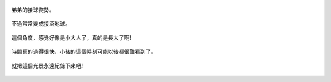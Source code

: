 .. title: 今日Photo Diary - 2013/06/16 (三)
.. slug: 20130616c
.. date: 20130723 23:58:32
.. tags: 生活日記
.. link: 
.. description: Created at 20130723 20:32:14
.. ===================================Metadata↑================================================
.. 記得加tags: 人生省思,流浪動物,生活日記,學習與閱讀,英文,mathjax,自由的程式人生,書寫人生,理財
.. 記得加slug(無副檔名)，會以slug內容作為檔名(html檔)，同時將對應的內容放到對應的標籤裡。
.. ===================================文章起始↓================================================
.. <body>


.. figure:: ../../../arch_2013/files_2013/Photo_Diary/20130616/800/800_11_P1370373_4455514-03.jpg
   :target: ../../../arch_2013/files_2013/Photo_Diary/20130616/800/800_11_P1370373_4455514-03.jpg
   :align: center

   弟弟的接球姿勢。

.. TEASER_END

.. figure:: ../../../arch_2013/files_2013/Photo_Diary/20130616/800/800_12_P1370362_4455514-03.jpg
   :target: ../../../arch_2013/files_2013/Photo_Diary/20130616/800/800_12_P1370362_4455514-03.jpg
   :align: center

   不過常常變成接滾地球。


.. figure:: ../../../arch_2013/files_2013/Photo_Diary/20130616/800/800_13_P1370377_4455514-03.jpg
   :target: ../../../arch_2013/files_2013/Photo_Diary/20130616/800/800_13_P1370377_4455514-03.jpg
   :align: center

   這個角度，感覺好像是小大人了，真的是長大了啊!


.. figure:: ../../../arch_2013/files_2013/Photo_Diary/20130616/800/800_14_P1370390_4455514-03.jpg
   :target: ../../../arch_2013/files_2013/Photo_Diary/20130616/800/800_14_P1370390_4455514-03.jpg
   :align: center

   時間真的過得很快，小孩的這個時刻可能以後都很難看到了。


.. figure:: ../../../arch_2013/files_2013/Photo_Diary/20130616/800/800_15_P1370396_4455514-03.jpg
   :target: ../../../arch_2013/files_2013/Photo_Diary/20130616/800/800_15_P1370396_4455514-03.jpg
   :align: center

   就把這個光景永遠紀錄下來吧!   



.. </body>
.. <url>



.. </url>
.. <footnote>



.. </footnote>
.. <citation>



.. </citation>
.. ===================================文章結束↑/語法備忘錄↓====================================
.. 格式1: 粗體(**字串**)  斜體(*字串*)  大字(\ :big:`字串`\ )  小字(\ :small:`字串`\ )
.. 格式2: 上標(\ :sup:`字串`\ )  下標(\ :sub:`字串`\ )  ``去除格式字串``
.. 項目: #. (換行) #.　或是a. (換行) #. 或是I(i). 換行 #.  或是*. -. +. 子項目前面要多空一格
.. 插入teaser分頁: .. TEASER_END
.. 插入latex數學: 段落裡加入\ :math:`latex數學`\ 語法，或獨立行.. math:: (換行) Latex數學
.. 插入figure: .. figure:: 路徑(換):width: 寬度(換):align: left(換):target: 路徑(空行對齊)圖標
.. 插入slides: .. slides:: (空一行) 圖擋路徑1 (換行) 圖擋路徑2 ... (空一行)
.. 插入youtube: ..youtube:: 影片的hash string
.. 插入url: 段落裡加入\ `連結字串`_\  URL區加上對應的.. _連結字串: 網址 (儘量用這個)
.. 插入直接url: \ `連結字串` <網址或路徑>`_ \    (包含< >)
.. 插入footnote: 段落裡加入\ [#]_\ 註腳    註腳區加上對應順序排列.. [#] 註腳內容
.. 插入citation: 段落裡加入\ [引用字串]_\ 名字字串  引用區加上.. [引用字串] 引用內容
.. 插入sidebar: ..sidebar:: (空一行) 內容
.. 插入contents: ..contents:: (換行) :depth: 目錄深入第幾層
.. 插入原始文字區塊: 在段落尾端使用:: (空一行) 內容 (空一行)
.. 插入本機的程式碼: ..listing:: 放在listings目錄裡的程式碼檔名 (讓原始碼跟隨網站) 
.. 插入特定原始碼: ..code::python (或cpp) (換行) :number-lines: (把程式碼行數列出)
.. 插入gist: ..gist:: gist編號 (要先到github的gist裡貼上程式代碼) 
.. ============================================================================================
